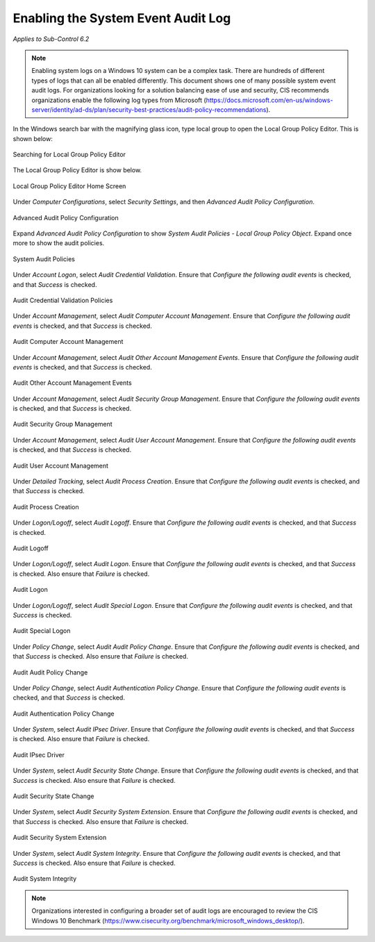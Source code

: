 Enabling the System Event Audit Log 
==================================================================================
*Applies to Sub-Control 6.2* 

.. note::

   Enabling system logs on a Windows 10 system can be a complex task. There are hundreds of different types of logs that can all be enabled differently. This document shows one of many possible system event audit logs. For organizations looking for a solution balancing ease of use and security, CIS recommends organizations enable the following log types from Microsoft (https://docs.microsoft.com/en-us/windows-server/identity/ad-ds/plan/security-best-practices/audit-policy-recommendations). 

In the Windows search bar with the magnifying glass icon, type local group to open the Local Group Policy Editor. This is shown below:  

.. figure:: _static/SearchingForLocalGroupPolicyEditor.png
   :align: center

   Searching for Local Group Policy Editor 
   
The Local Group Policy Editor is show below. 

.. figure:: _static/LocalGroupPolicyEditorHomeScreen.png
   :align: center

   Local Group Policy Editor Home Screen
	
Under *Computer Configurations*, select *Security Settings*, and then *Advanced Audit Policy Configuration*. 

.. figure:: _static/AdvancedAuditPolicyConfiguration.png
   :align: center

   Advanced Audit Policy Configuration

Expand *Advanced Audit Policy Configuration* to show *System Audit Policies - Local Group Policy Object*. Expand once more to show the audit policies. 

.. figure:: _static/SystemAuditPolicies.png
   :align: center

   System Audit Policies 

Under *Account Logon*, select *Audit Credential Validation*. Ensure that *Configure the following audit events* is checked, and that *Success* is checked. 

.. figure:: _static/AuditCredentialValidationPolicies.png
   :align: center

   Audit Credential Validation Policies  
   
Under *Account Management*, select *Audit Computer Account Management*. Ensure that *Configure the following audit events* is checked, and that *Success* is checked. 

.. figure:: _static/AuditComputerAccountManagement.png
   :align: center
   
   Audit Computer Account Management 

Under *Account Management*, select *Audit Other Account Management Events*. Ensure that *Configure the following audit events* is checked, and that *Success* is checked. 

.. figure:: _static/AuditComputerAccountManagement.png
   :align: center
   
   Audit Other Account Management Events  

Under *Account Management*, select *Audit Security Group Management*. Ensure that *Configure the following audit events* is checked, and that *Success* is checked. 

.. figure:: _static/AuditSecurityGroupManagement.png
   :align: center
   
   Audit Security Group Management  

Under *Account Management*, select *Audit User Account Management*. Ensure that *Configure the following audit events* is checked, and that *Success* is checked. 

.. figure:: _static/AuditUserAccountManagement.png
   :align: center
   
   Audit User Account Management   

Under *Detailed Tracking*, select *Audit Process Creation*. Ensure that *Configure the following audit events* is checked, and that *Success* is checked. 

.. figure:: _static/AuditUserAccountManagement.png
   :align: center
   
   Audit Process Creation

Under *Logon/Logoff*, select *Audit Logoff*. Ensure that *Configure the following audit events* is checked, and that *Success* is checked. 

.. figure:: _static/AuditLogoff.png
   :align: center
   
   Audit Logoff

Under *Logon/Logoff*, select *Audit Logon*. Ensure that *Configure the following audit events* is checked, and that *Success* is checked. Also ensure that *Failure* is checked.  

.. figure:: _static/AuditLogon.png
   :align: center
   
   Audit Logon
   
Under *Logon/Logoff*, select *Audit Special Logon*. Ensure that *Configure the following audit events* is checked, and that *Success* is checked. 

.. figure:: _static/AuditSpecialLogon.png
   :align: center
   
   Audit Special Logon

Under *Policy Change*, select *Audit Audit Policy Change*. Ensure that *Configure the following audit events* is checked, and that *Success* is checked. Also ensure that *Failure* is checked.  

.. figure:: _static/AuditAuditPolicyChange.png
   :align: center
   
   Audit Audit Policy Change

Under *Policy Change*, select *Audit Authentication Policy Change*. Ensure that *Configure the following audit events* is checked, and that *Success* is checked. 

.. figure:: _static/AuditAuditPolicyChange.png
   :align: center
   
   Audit Authentication Policy Change

Under *System*, select *Audit IPsec Driver*. Ensure that *Configure the following audit events* is checked, and that *Success* is checked. Also ensure that *Failure* is checked.  

.. figure:: _static/AuditIPsecDriver.png
   :align: center
   
   Audit IPsec Driver

Under *System*, select *Audit Security State Change*. Ensure that *Configure the following audit events* is checked, and that *Success* is checked. Also ensure that *Failure* is checked.  

.. figure:: _static/AuditSecurityStateChange.png
   :align: center
   
   Audit Security State Change

Under *System*, select *Audit Security System Extension*. Ensure that *Configure the following audit events* is checked, and that *Success* is checked. Also ensure that *Failure* is checked.  

.. figure:: _static/AuditSecuritySystemExtension.png
   :align: center
   
   Audit Security System Extension

Under *System*, select *Audit System Integrity*. Ensure that *Configure the following audit events* is checked, and that *Success* is checked. Also ensure that *Failure* is checked.  

.. figure:: _static/AuditSystemIntegirty.png
   :align: center
   
   Audit System Integrity

.. note::

  Organizations interested in configuring a broader set of audit logs are encouraged to review the CIS Windows 10 Benchmark (https://www.cisecurity.org/benchmark/microsoft_windows_desktop/). 
